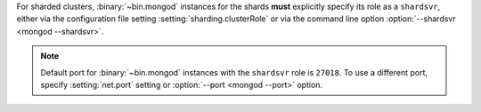 For sharded clusters, :binary:`~bin.mongod` instances for
the shards **must** explicitly specify its role as a ``shardsvr``,
either via the configuration file setting
:setting:`sharding.clusterRole` or via the command line option
:option:`--shardsvr <mongod --shardsvr>`.

.. note::

   Default port for :binary:`~bin.mongod` instances with the ``shardsvr``
   role is ``27018``. To use a different port, specify
   :setting:`net.port` setting or :option:`--port <mongod --port>` option.
